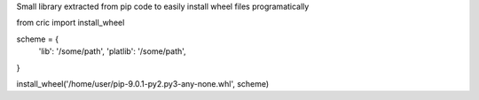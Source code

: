 Small library extracted from pip code to easily install wheel files programatically


from cric import install_wheel

scheme = {
    'lib': '/some/path',
    'platlib': '/some/path',
}

install_wheel('/home/user/pip-9.0.1-py2.py3-any-none.whl', scheme)
